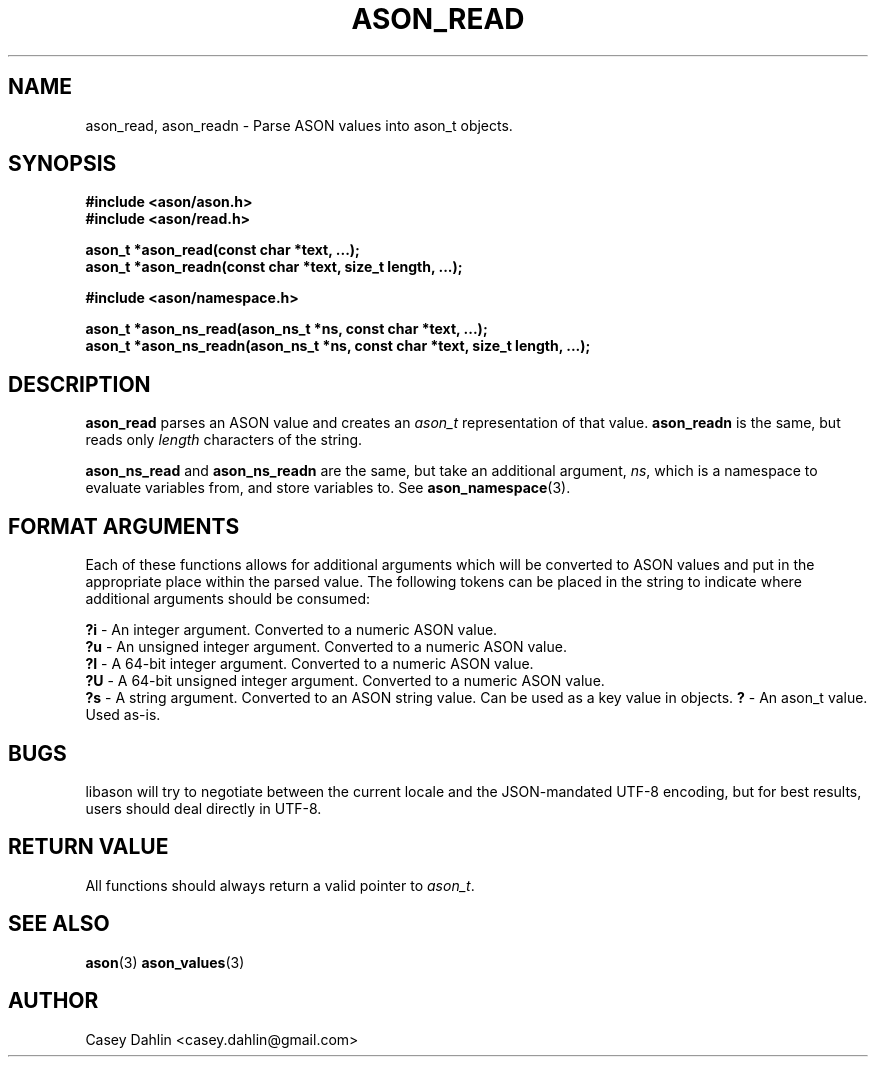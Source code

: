 .TH ASON_READ 3 "JANUARY 2014" Linux "User Manuals"
.SH NAME
ason_read, ason_readn \- Parse ASON values into ason_t objects.

.SH SYNOPSIS
.B #include <ason/ason.h>
.br
.B #include <ason/read.h>
.sp
.B ason_t *ason_read(const char *text, ...);
.br
.B ason_t *ason_readn(const char *text, size_t length, ...);
.sp
.B #include <ason/namespace.h>
.sp
.B ason_t *ason_ns_read(ason_ns_t *ns, const char *text, ...);
.br
.B ason_t *ason_ns_readn(ason_ns_t *ns, const char *text, size_t length, ...);
.SH DESCRIPTION
.B ason_read
parses an ASON value and creates an
.I ason_t
representation of that value.
.B ason_readn
is the same, but reads only
.I length
characters of the string.

.B ason_ns_read
and
.B ason_ns_readn
are the same, but take an additional argument,
.IR ns ,
which is a namespace to evaluate variables from, and store variables to. See
.BR ason_namespace (3).
.SH FORMAT ARGUMENTS
Each of these functions allows for additional arguments which will be converted
to ASON values and put in the appropriate place within the parsed value. The
following tokens can be placed in the string to indicate where additional
arguments should be consumed:

.BR ?i
- An integer argument. Converted to a numeric ASON value.
.br
.BR ?u
- An unsigned integer argument. Converted to a numeric ASON value.
.br
.BR ?I
- A 64-bit integer argument. Converted to a numeric ASON value.
.br
.BR ?U
- A 64-bit unsigned integer argument. Converted to a numeric ASON value.
.br
.BR ?s
- A string argument. Converted to an ASON string value. Can be used as a key
value in objects.
.BR ?
- An ason_t value. Used as-is.

.SH BUGS
libason will try to negotiate between the current locale and the JSON-mandated
UTF-8 encoding, but for best results, users should deal directly in UTF-8.
.SH RETURN VALUE
All functions should always return a valid pointer to
.IR ason_t .
.SH SEE ALSO
.BR ason (3)
.BR ason_values (3)
.SH AUTHOR
Casey Dahlin <casey.dahlin@gmail.com>



